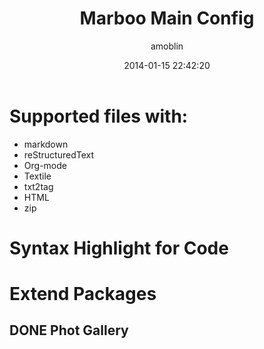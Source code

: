 #+TITLE: Marboo Main Config
#+AUTHOR: amoblin
#+EMAIL: amoblin@gmail.com
#+DATE: 2014-01-15 22:42:20
#+OPTIONS: ^:{}

* Supported files with:

- markdown
- reStructuredText
- Org-mode
- Textile
- txt2tag
- HTML
- zip

* Syntax Highlight for Code

* Extend Packages
** DONE Phot Gallery
   CLOSED: [2014-05-19 Mon 22:59]


